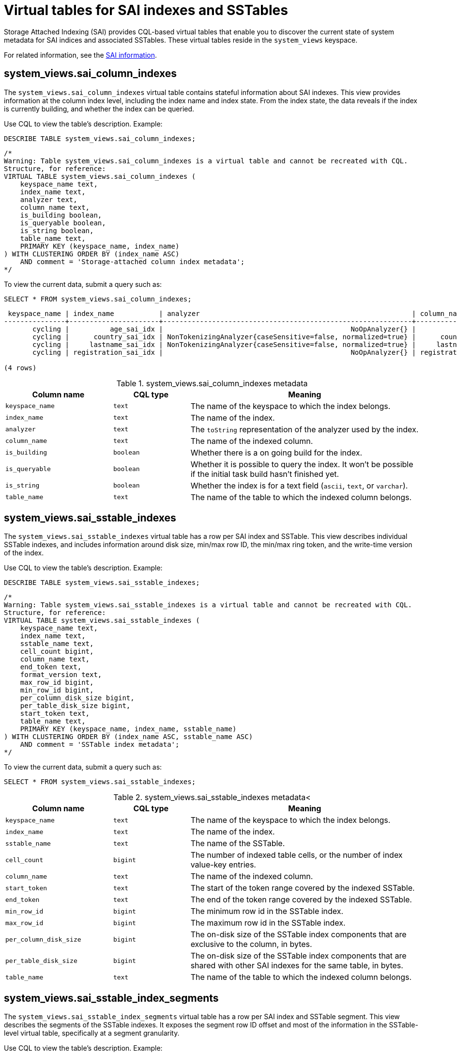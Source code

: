 = Virtual tables for SAI indexes and SSTables
:description: Provides details about virtual tables for Storage Attached Indexing (SAI) indexes and SSTables.

Storage Attached Indexing (SAI) provides CQL-based virtual tables that enable you to discover the current state of system metadata for SAI indices and associated SSTables.
These virtual tables reside in the `system_views` keyspace.

For related information, see the xref:cassandra:developing/cql/indexing/sai/sai-overview.adoc[SAI information].

== system_views.sai_column_indexes

The `system_views.sai_column_indexes` virtual table contains stateful information about SAI indexes.
This view provides information at the column index level, including the index name and index state.
From the index state, the data reveals if the index is currently building, and whether the index can be queried.

Use CQL to view the table's description.
Example:

[source,language-cql]
----
DESCRIBE TABLE system_views.sai_column_indexes;
----

[source,results]
----
/*
Warning: Table system_views.sai_column_indexes is a virtual table and cannot be recreated with CQL.
Structure, for reference:
VIRTUAL TABLE system_views.sai_column_indexes (
    keyspace_name text,
    index_name text,
    analyzer text,
    column_name text,
    is_building boolean,
    is_queryable boolean,
    is_string boolean,
    table_name text,
    PRIMARY KEY (keyspace_name, index_name)
) WITH CLUSTERING ORDER BY (index_name ASC)
    AND comment = 'Storage-attached column index metadata';
*/
----

To view the current data, submit a query such as:

[source,language-cql]
----
SELECT * FROM system_views.sai_column_indexes;
----

[source,results]
----
 keyspace_name | index_name           | analyzer                                                    | column_name  | is_building | is_queryable | is_string | table_name
---------------+----------------------+-------------------------------------------------------------+--------------+-------------+--------------+-----------+------------------
       cycling |          age_sai_idx |                                              NoOpAnalyzer{} |          age |       False |         True |     False | cyclist_semi_pro
       cycling |      country_sai_idx | NonTokenizingAnalyzer{caseSensitive=false, normalized=true} |      country |       False |         True |      True | cyclist_semi_pro
       cycling |     lastname_sai_idx | NonTokenizingAnalyzer{caseSensitive=false, normalized=true} |     lastname |       False |         True |      True | cyclist_semi_pro
       cycling | registration_sai_idx |                                              NoOpAnalyzer{} | registration |       False |         True |     False | cyclist_semi_pro

(4 rows)
----

.system_views.sai_column_indexes metadata
[%header, cols="14,10,30"]
|===
h| Column name | CQL type | Meaning

| `keyspace_name`
| `text`
| The name of the keyspace to which the index belongs.

| `index_name`
| `text`
| The name of the index.

| `analyzer`
| `text`
| The `toString` representation of the analyzer used by the index.

| `column_name`
| `text`
| The name of the indexed column.

| `is_building`
| `boolean`
| Whether there is a on going build for the index.

| `is_queryable`
| `boolean`
| Whether it is possible to query the index.
It won't be possible if the initial task build hasn't finished yet.

| `is_string`
| `boolean`
| Whether the index is for a text field (`ascii`, `text`, or `varchar`).

| `table_name`
| `text`
| The name of the table to which the indexed column belongs.
|===

== system_views.sai_sstable_indexes

The `system_views.sai_sstable_indexes` virtual table has a row per SAI index and SSTable.
This view describes individual SSTable indexes, and includes information around disk size, min/max row ID, the min/max ring token, and the write-time version of the index.

Use CQL to view the table's description.
Example:

[source,language-cql]
----
DESCRIBE TABLE system_views.sai_sstable_indexes;
----

[source,results]
----
/*
Warning: Table system_views.sai_sstable_indexes is a virtual table and cannot be recreated with CQL.
Structure, for reference:
VIRTUAL TABLE system_views.sai_sstable_indexes (
    keyspace_name text,
    index_name text,
    sstable_name text,
    cell_count bigint,
    column_name text,
    end_token text,
    format_version text,
    max_row_id bigint,
    min_row_id bigint,
    per_column_disk_size bigint,
    per_table_disk_size bigint,
    start_token text,
    table_name text,
    PRIMARY KEY (keyspace_name, index_name, sstable_name)
) WITH CLUSTERING ORDER BY (index_name ASC, sstable_name ASC)
    AND comment = 'SSTable index metadata';
*/
----

To view the current data, submit a query such as:

[source,language-cql]
----
SELECT * FROM system_views.sai_sstable_indexes;
----

.system_views.sai_sstable_indexes metadata<
[%header, cols="14,10,30"]
|===
h| Column name | CQL type | Meaning

| `keyspace_name`
| `text`
| The name of the keyspace to which the index belongs.

| `index_name`
| `text`
| The name of the index.

| `sstable_name`
| `text`
| The name of the SSTable.

| `cell_count`
| `bigint`
| The number of indexed table cells, or the number of index value-key entries.

| `column_name`
| `text`
| The name of the indexed column.

| `start_token`
| `text`
| The start of the token range covered by the indexed SSTable.

| `end_token`
| `text`
| The end of the token range covered by the indexed SSTable.

| `min_row_id`
| `bigint`
| The minimum row id in the SSTable index.

| `max_row_id`
| `bigint`
| The maximum row id in the SSTable index.

| `per_column_disk_size`
| `bigint`
| The on-disk size of the SSTable index components that are exclusive to the column, in bytes.

| `per_table_disk_size`
| `bigint`
| The on-disk size of the SSTable index components that are shared with other SAI indexes for the same table, in bytes.

| `table_name`
| `text`
| The name of the table to which the indexed column belongs.
|===

== system_views.sai_sstable_index_segments

The `system_views.sai_sstable_index_segments` virtual table has a row per SAI index and SSTable segment.
This view describes the segments of the SSTable indexes.
It exposes the segment row ID offset and most of the information in the SSTable-level virtual table, specifically at a segment granularity.

Use CQL to view the table's description.
Example:

[source,language-cql]
----
DESCRIBE TABLE system_views.sai_sstable_index_segments;
----

[source,results]
----
/*
Warning: Table system_views.sai_sstable_index_segments is a virtual table and cannot be recreated with CQL.
Structure, for reference:
VIRTUAL TABLE system_views.sai_sstable_index_segments (
    keyspace_name text,
    index_name text,
    sstable_name text,
    segment_row_id_offset bigint,
    cell_count bigint,
    column_name text,
    component_metadata frozen<map<text, frozen<map<text, text>>>>,
    end_token text,
    max_sstable_row_id bigint,
    max_term text,
    min_sstable_row_id bigint,
    min_term text,
    start_token text,
    table_name text,
    PRIMARY KEY (keyspace_name, index_name, sstable_name, segment_row_id_offset)
) WITH CLUSTERING ORDER BY (index_name ASC, sstable_name ASC, segment_row_id_offset ASC)
    AND comment = 'SSTable index segment metadata';
*/
----

To view the current data, submit a query such as:

[source,language-cql]
----
SELECT * FROM system_views.sai_sstable_index_segments;
----

.system_views.sai_sstable_index_segments metadata
[%header, cols="10,11,17"]
|===
h| Column name | CQL type | Meaning

| `keyspace_name`
| `text`
| The name of the keyspace to which the index belongs.

| `index_name`
| `text`
| The name of the index.

| `sstable_name`
| `text`
| The name of the SSTable.

| `segment_row_id_offset`
| `bigint`
| The row id offset for the SSTable segment.

| `cell_count`
| `bigint`
| The number of indexed segments, or the number of index segments value-key entries.

| `column_name`
| `text`
| The name of the indexed column.

| `component_metadata`
| `frozen<map<text, map<text, text>>>`
| The component metadata in the SSTable segment.

| `end_token`
| `text`
| The end of the token range covered by the SSTable segment.

| `max_sstable_row_id`
| `bigint`
| The maximum row id in the SSTable segment.

| `max_term`
| `text`
| The maximum term in the SSTable segment.

| `min_sstable_row_id`
| `bigint`
| The minimum row id in the SSTable segment.

| `min_term`
| `text`
| The minimum term in the SSTable segment.

| `start_token`
| `text`
| The start of the token range covered by the SSTable segment.

| `table_name`
| `text`
| The name of the table to which the SSTable segment belongs.
|===
